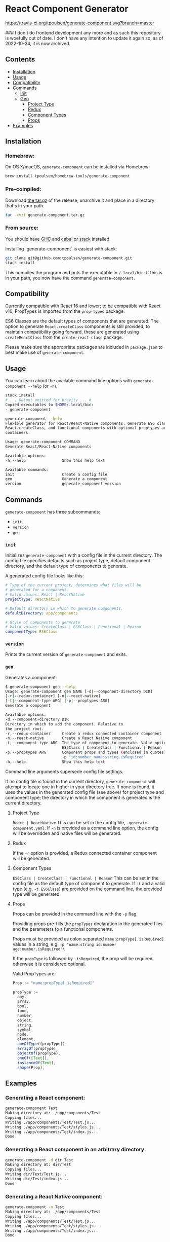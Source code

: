 * React Component Generator
[[https://travis-ci.org/tpoulsen/generate-component][https://travis-ci.org/tpoulsen/generate-component.svg?branch=master]]

### I don't do frontend development any more and as such this repository is woefully out of date. I don't have any intention to update it again so, as of 2022-10-24, it is now archived.

** Contents

+ [[#installation][Installation]]
+ [[#usage][Usage]]
+ [[#compatibility][Compatibility]]
+ [[#commands][Commands]]
  + [[#init][Init]]
  + [[#gen][Gen]]
    + [[#project-type][Project Type]]
    + [[#redux][Redux]]
    + [[#component-types][Component Types]]
    + [[#props][Props]]
+ [[#examples][Examples]]

** Installation
*** Homebrew:

On OS X/macOS, ~generate-component~ can be installed via Homebrew:

#+BEGIN_SRC sh
  brew install tpoulsen/homebrew-tools/generate-component
#+END_SRC
*** Pre-compiled:

Download [[https://github.com/tpoulsen/generate-component/releases/tag/v0.3.0.0][the tar.gz]] of the release; unarchive it and place in a directory that's in your path.

#+BEGIN_SRC sh
       tar -xvzf generate-component.tar.gz
#+END_SRC

*** From source:

You should have [[https://www.haskell.org/ghc/][GHC]] and [[https://www.haskell.org/cabal/][cabal]] or [[https://docs.haskellstack.org/en/stable/README/][stack]] installed.

Installing `generate-component` is easiest with stack:
#+BEGIN_SRC sh
    git clone git@github.com:tpoulsen/generate-component.git
    stack install
#+END_SRC

This compiles the program and puts the executable in ~/.local/bin~. If this is in your path, you now have the command ~generate-component~.
** Compatibility
Currently compatible with React 16 and lower; to be compatible with React v16, PropTypes is imported from the ~prop-types~ package.

ES6 Classes are the default types of components that are generated. The option to generate ~React.createClass~ components is still provided; to maintain compatibility going forward, these are generated using ~createReactClass~ from the ~create-react-class~ package.

Please make sure the appropriate packages are included in ~package.json~ to best make use of ~generate-component~.
** Usage
You can learn about the available command line options with ~generate-component --help~ (or ~-h~).

#+BEGIN_SRC sh
     stack install
     # ... Output omitted for brevity ... #
     Copied executables to $HOME/.local/bin:
     - generate-component

     generate-component --help
     Flexible generator for React/React-Native components. Generate ES6 class,
     React.createClass, and functional components with optional proptypes and redux
     containers.

     Usage: generate-component COMMAND
     Generate React/React-Native components

     Available options:
     -h,--help                Show this help text

     Available commands:
     init                     Create a config file
     gen                      Generate a component
     version                  generate-component version
#+END_SRC

** Commands
~generate-component~ has three subcommands:
+ ~init~
+ ~version~
+ ~gen~
*** ~init~
Initializes ~generate-component~ with a config file in the current directory. The config file specifies defaults such as project type, default component directory, and the default type of components to generate.

A generated config file looks like this:
#+BEGIN_SRC yaml
  # Type of the current project; determines what files will be
  # generated for a component.
  # Valid values: React | ReactNative
  projectType: ReactNative

  # Default directory in which to generate components.
  defaultDirectory: app/components

  # Style of components to generate
  # Valid values: CreateClass | ES6Class | Functional | Reason
  componentType: ES6Class
#+END_SRC
*** ~version~
Prints the current version of ~generate-component~ and exits.
*** ~gen~
Generates a component:
#+BEGIN_SRC sh
      $ generate-component gen --help
      Usage: generate-component gen NAME [-d|--component-directory DIR]
      [-r|--redux-container] [-n|--react-native]
      [-t|--component-type ARG] [-p|--proptypes ARG]
      Generate a component

      Available options:
      -d,--component-directory DIR
      Directory in which to add the component. Relative to
      the project root.
      -r,--redux-container     Create a redux connected container component
      -n,--react-native        Create a React Native component
      -t,--component-type ARG  The type of component to generate. Valid options:
                               ES6Class | CreateClass | Functional | Reason
      -p,--proptypes ARG       Component props and types (enclosed in quotes) - e.g.
                               -p "id:number name:string.isRequired"
      -h,--help                Show this help text
#+END_SRC
Command line arguments supersede config file settings.

If no config file is found in the current directory, ~generate-component~ will attempt to locate one in higher in your directory tree. If none is found, it uses the values in the generated config file (see above) for project type and component type; the directory in which the component is generated is the current directory.

**** Project Type
~React | ReactNative~
This can be set in the config file, ~.generate-component.yaml~.
If ~-n~ is provided as a command line option, the config will be overridden and native files will be generated.

**** Redux
If the ~-r~ option is provided, a Redux connected container component will be generated.

**** Component Types
~ES6Class | CreateClass | Functional | Reason~
This can be set in the config file as the default type of component to generate.
If ~-t~ and a valid type (e.g. ~-t ES6Class~) are provided on the command line, the provided type will be generated.

**** Props
Props can be provided in the command line with the ~-p~ flag.

Providing props pre-fills the ~propTypes~ declaration in the generated files and the parameters to a functional components.

Props must be provided as colon separated ~name:propType[.isRequired]~ values in a string, e.g: ~-p "name:string id:number age:number.isRequired"\~

If the ~propType~ is followed by ~.isRequired~, the prop will be required, otherwise it is considered optional.

Valid PropTypes are:
#+BEGIN_SRC  js
  Prop := "name:propType[.isRequired]"

  propType :=
    any,
    array,
    bool,
    func,
    number,
    object,
    string,
    symbol,
    node,
    element,
    oneOfType([propType]),
    arrayOf(propType),
    objectOf(propType),
    oneOf([Text]),
    instanceOf(Text),
    shape(Prop),
#+END_SRC

** Examples
*** Generating a React component:
#+BEGIN_SRC sh
     generate-component Test
     Making directory at: ./app/components/Test
     Copying files...
     Writing ./app/components/Test/Test.js...
     Writing ./app/components/Test/styles.js...
     Writing ./app/components/Test/index.js...
     Done
#+END_SRC

*** Generating a React component in an arbitrary directory:
#+BEGIN_SRC sh
     generate-component -d dir Test
     Making directory at: dir/Test
     Copying files...
     Writing dir/Test/Test.js...
     Writing dir/Test/index.js...
     Done
#+END_SRC

*** Generating a React Native component:
#+BEGIN_SRC sh
     generate-component -n Test
     Making directory at: ./app/components/Test
     Copying files...
     Writing ./app/components/Test/Test.js...
     Writing ./app/components/Test/styles.js...
     Writing ./app/components/Test/index.js...
     Done
#+END_SRC

*** Generating a component with a Redux container (works for React and React Native components):
#+BEGIN_SRC sh
     generate-component -c Test
     Making directory at: ./app/components/Test
     Copying files...
     Writing ./app/components/Test/TestContainer.js...
     Writing ./app/components/Test/Test.js...
     Writing ./app/components/Test/styles.js...
     Writing ./app/components/Test/index.js...
     Done
#+END_SRC

*** Attempting to generate a component that already exists:
#+BEGIN_SRC sh
     generate-component Test
     Component directory exists; exiting without action.
     Done
#+END_SRC
** Testing
*** To run the tests:
#+BEGIN_SRC sh
    stack test
#+END_SRC

